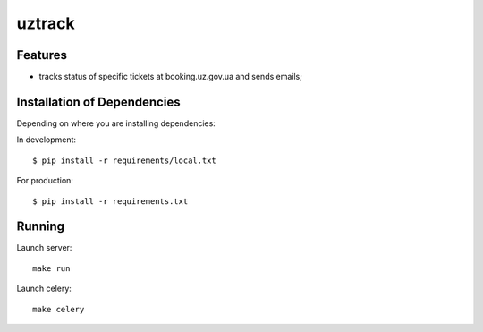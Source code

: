 =======
uztrack
=======


Features
========
- tracks status of specific tickets at booking.uz.gov.ua and sends emails;


Installation of Dependencies
=============================

Depending on where you are installing dependencies:

In development::

    $ pip install -r requirements/local.txt

For production::

    $ pip install -r requirements.txt


Running
=======

Launch server::

    make run

Launch celery::

    make celery
